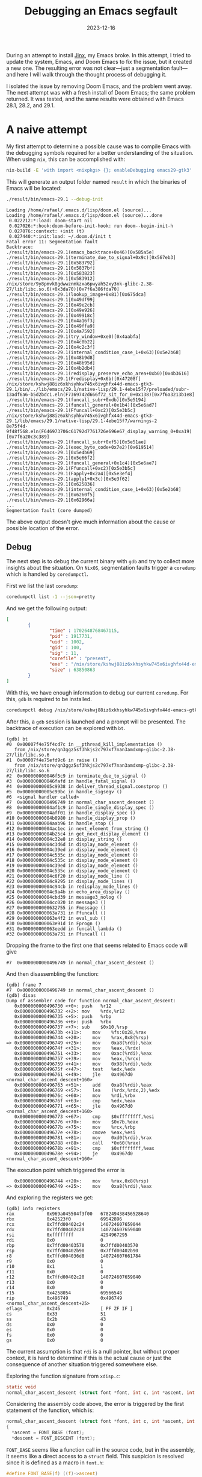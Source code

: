 #+title: Debugging an Emacs segfault
#+Date: 2023-12-16
#+Draft: false
#+Tags[]: emacs
#+PROPERTY: header-args :eval never-export

During an attempt to install [[https://github.com/minad/jinx][Jinx]], my Emacs broke. In this attempt, I tried to
update the system, Emacs, and Doom Emacs to fix the issue, but it
created a new one. The resulting error was not clear—just a segmentation fault—
and here I will walk through the thought process of debugging it.

I isolated the issue by removing Doom Emacs, and the problem went away. The next
attempt was with a fresh install of Doom Emacs; the same problem returned. It
was tested, and the same results were obtained with Emacs 28.1, 28.2, and 29.1.

* A naive attempt
My first attempt to determine a possible cause was to compile
Emacs with the debugging symbols required for a better understanding of the
situation. When using =nix=, this can be accomplished with:

#+begin_src bash
nix-build -E 'with import <nixpkgs> {}; enableDebugging emacs29-gtk3'
#+end_src

This will generate an output folder named =result= in which the binaries of Emacs
will be located:

#+begin_src bash
./result/bin/emacs-29.1 --debug-init
#+end_src

#+begin_example
Loading /home/rafael/.emacs.d/lisp/doom.el (source)...
Loading /home/rafael/.emacs.d/lisp/doom.el (source)...done
 0.022212:*:load: doom-start nil
 0.027026:*:hook:doom-before-init-hook: run doom--begin-init-h
 0.027076::context: +init (t)
 0.027440:*:init:load: ~/.doom.d/init t
Fatal error 11: Segmentation fault
Backtrace:
./result/bin/emacs-29.1(emacs_backtrace+0x46)[0x585a5e]
./result/bin/emacs-29.1(terminate_due_to_signal+0x9c)[0x567eb3]
./result/bin/emacs-29.1[0x583792]
./result/bin/emacs-29.1[0x5837bf]
./result/bin/emacs-29.1[0x583823]
./result/bin/emacs-29.1[0x583912]
/nix/store/9y8pmvk8gdwwznmkzxa6pwyah52xy3nk-glibc-2.38-27/lib/libc.so.6(+0x3da70)[0x7f6a386fda70]
./result/bin/emacs-29.1(lookup_image+0x81)[0x675dca]
./result/bin/emacs-29.1[0x49df99]
./result/bin/emacs-29.1[0x49e2cb]
./result/bin/emacs-29.1[0x49e926]
./result/bin/emacs-29.1[0x49918c]
./result/bin/emacs-29.1[0x4a16f3]
./result/bin/emacs-29.1[0x49ffa9]
./result/bin/emacs-29.1[0x4a7592]
./result/bin/emacs-29.1(try_window+0xe0)[0x4aabfa]
./result/bin/emacs-29.1[0x4c0b22]
./result/bin/emacs-29.1[0x4c2c3f]
./result/bin/emacs-29.1(internal_condition_case_1+0x63)[0x5e2b68]
./result/bin/emacs-29.1[0x48b9d8]
./result/bin/emacs-29.1[0x48b95d]
./result/bin/emacs-29.1[0x4b2db4]
./result/bin/emacs-29.1(redisplay_preserve_echo_area+0xb0)[0x4b3616]
./result/bin/emacs-29.1(Fredisplay+0x6b)[0x47208f]
/nix/store/kshwj88iz6xkhsyhkw745x6ivghfx44d-emacs-gtk3-29.1/bin/../lib/emacs/29.1/native-lisp/29.1-4ebe15f7/preloaded/subr-13adf6a6-b5d2bdc1.eln(F7369742d666f72_sit_for_0+0x138)[0x7f6a3213b1e8]
./result/bin/emacs-29.1(funcall_subr+0xdb)[0x5e5194]
./result/bin/emacs-29.1(funcall_general+0x1b4)[0x5e6ad7]
./result/bin/emacs-29.1(Ffuncall+0xc2)[0x5e3b5c]
/nix/store/kshwj88iz6xkhsyhkw745x6ivghfx44d-emacs-gtk3-29.1/lib/emacs/29.1/native-lisp/29.1-4ebe15f7/warnings-2
8e75f4d-9f48f568.eln(F646973706c61792d7761726e696e67_display_warning_0+0xa19)[0x7f6a20c3c389]
./result/bin/emacs-29.1(funcall_subr+0xf5)[0x5e51ae]
./result/bin/emacs-29.1(exec_byte_code+0x7e2)[0x619514]
./result/bin/emacs-29.1[0x5e4b69]
./result/bin/emacs-29.1[0x5e66f2]
./result/bin/emacs-29.1(funcall_general+0x1c4)[0x5e6ae7]
./result/bin/emacs-29.1(Ffuncall+0xc2)[0x5e3b5c]
./result/bin/emacs-29.1(Fapply+0x2a4)[0x5e3ef4]
./result/bin/emacs-29.1(apply1+0x3c)[0x5e3f62]
./result/bin/emacs-29.1[0x625836]
./result/bin/emacs-29.1(internal_condition_case_1+0x63)[0x5e2b68]
./result/bin/emacs-29.1[0x6260f5]
./result/bin/emacs-29.1[0x62966a]
...
Segmentation fault (core dumped)
#+end_example

The above output doesn't give much information about the cause or possible
location of the error.

** Debug
The next step is to debug the current binary with =gdb= and try to collect more
insights about the situation. On =NixOS=, segmentation faults trigger a =coredump= which
is handled by =coredumpctl=.

First we list the last =coredump=:

#+begin_src bash
coredumpctl list -1 --json=pretty
#+end_src

And we get the following output:

#+begin_src json
[
        {
                "time" : 1702648768467115,
                "pid" : 1917731,
                "uid" : 1002,
                "gid" : 100,
                "sig" : 11,
                "corefile" : "present",
                "exe" : "/nix/store/kshwj88iz6xkhsyhkw745x6ivghfx44d-emacs-gtk3-29.1/bin/.emacs-29.1-wrapped",
                "size" : 63850863
        }
]
#+end_src

With this, we have enough information to debug our current =coredump=. For this, =gdb=
is required to be installed.

#+begin_src bash
coredumpctl debug /nix/store/kshwj88iz6xkhsyhkw745x6ivghfx44d-emacs-gtk3-29.1/bin/.emacs-29.1-wrapped
#+end_src

After this, a =gdb= session is launched and a prompt will be presented. The
backtrace of execution can be explored with =bt=.

#+begin_example
(gdb) bt
#0  0x00007f4e75f4cd7c in __pthread_kill_implementation ()
   from /nix/store/qn3ggz5sf3hkjs2c797xf7nan3amdxmp-glibc-2.38-27/lib/libc.so.6
#1  0x00007f4e75efd9c6 in raise ()
   from /nix/store/qn3ggz5sf3hkjs2c797xf7nan3amdxmp-glibc-2.38-27/lib/libc.so.6
#2  0x000000000046f5c9 in terminate_due_to_signal ()
#3  0x000000000046fafd in handle_fatal_signal ()
#4  0x00000000005c9938 in deliver_thread_signal.constprop ()
#5  0x00000000005c99bc in handle_sigsegv ()
#6  <signal handler called>
#7  0x0000000000496749 in normal_char_ascent_descent ()
#8  0x00000000004af1c9 in handle_single_display_spec ()
#9  0x00000000004aff01 in handle_display_spec ()
#10 0x00000000004b0980 in handle_display_prop ()
#11 0x00000000004aab96 in handle_stop ()
#12 0x00000000004ac1ec in next_element_from_string ()
#13 0x00000000004b25c4 in get_next_display_element ()
#14 0x00000000004c32e8 in display_string ()
#15 0x00000000004c3d6d in display_mode_element ()
#16 0x00000000004c39ed in display_mode_element ()
#17 0x00000000004c535c in display_mode_element ()
#18 0x00000000004c535c in display_mode_element ()
#19 0x00000000004c39ed in display_mode_element ()
#20 0x00000000004c535c in display_mode_element ()
#21 0x00000000004c6f20 in display_mode_line ()
#22 0x00000000004c9295 in display_mode_lines ()
#23 0x00000000004c94cb in redisplay_mode_lines ()
#24 0x00000000004c9a4b in echo_area_display ()
#25 0x00000000004cbd39 in message3_nolog ()
#26 0x00000000004cc020 in message3 ()
#27 0x0000000000632755 in Fmessage ()
#28 0x000000000063a731 in Ffuncall ()
#29 0x000000000063e4f2 in eval_sub ()
#30 0x000000000063e91d in Fprogn ()
#31 0x000000000063eedd in funcall_lambda ()
#32 0x000000000063a731 in Ffuncall ()
#+end_example

Dropping the frame to the first one that seems related to Emacs code will give

#+begin_example
#7  0x0000000000496749 in normal_char_ascent_descent ()
#+end_example

And then disassembling the function:

#+begin_example
(gdb) frame 7
#7  0x0000000000496749 in normal_char_ascent_descent ()
(gdb) disas
Dump of assembler code for function normal_char_ascent_descent:
   0x0000000000496730 <+0>:	push   %r12
   0x0000000000496732 <+2>:	mov    %rdx,%r12
   0x0000000000496735 <+5>:	push   %rbp
   0x0000000000496736 <+6>:	push   %rbx
   0x0000000000496737 <+7>:	sub    $0x10,%rsp
   0x000000000049673b <+11>:	mov    %fs:0x28,%rax
   0x0000000000496744 <+20>:	mov    %rax,0x8(%rsp)
=> 0x0000000000496749 <+25>:	mov    0xa8(%rdi),%eax
   0x000000000049674f <+31>:	mov    %eax,(%rdx)
   0x0000000000496751 <+33>:	mov    0xac(%rdi),%eax
   0x0000000000496757 <+39>:	mov    %eax,(%rcx)
   0x0000000000496759 <+41>:	mov    0x98(%rdi),%edx
   0x000000000049675f <+47>:	test   %edx,%edx
   0x0000000000496761 <+49>:	jle    0x4967d0 <normal_char_ascent_descent+160>
   0x0000000000496763 <+51>:	add    0xa8(%rdi),%eax
   0x0000000000496769 <+57>:	lea    (%rdx,%rdx,2),%edx
   0x000000000049676c <+60>:	mov    %rdi,%rbx
   0x000000000049676f <+63>:	cmp    %edx,%eax
   0x0000000000496771 <+65>:	jle    0x4967d0 <normal_char_ascent_descent+160>
   0x0000000000496773 <+67>:	cmp    $0xffffffff,%esi
   0x0000000000496776 <+70>:	mov    $0x7b,%eax
   0x000000000049677b <+75>:	mov    %rcx,%rbp
   0x000000000049677e <+78>:	cmove  %eax,%esi
   0x0000000000496781 <+81>:	mov    0xd0(%rdi),%rax
   0x0000000000496788 <+88>:	call   *0x60(%rax)
   0x000000000049678b <+91>:	cmp    $0xffffffff,%eax
   0x000000000049678e <+94>:	je     0x4967d0 <normal_char_ascent_descent+160>
#+end_example

The execution point which triggered the error is

#+begin_example
   0x0000000000496744 <+20>:	mov    %rax,0x8(%rsp)
=> 0x0000000000496749 <+25>:	mov    0xa8(%rdi),%eax
#+end_example

And exploring the registers we get:

#+begin_example
(gdb) info registers
rax            0x969a045504f3f00   678249438456528640
rbx            0x42523f0           69542896
rcx            0x7ffd00402c24      140724607659044
rdx            0x7ffd00402c20      140724607659040
rsi            0xffffffff          4294967295
rdi            0x0                 0
rbp            0x7ffd00403570      0x7ffd00403570
rsp            0x7ffd00402b90      0x7ffd00402b90
r8             0x7ffd004036d8      140724607661784
r9             0x0                 0
r10            0x1                 1
r11            0x0                 0
r12            0x7ffd00402c20      140724607659040
r13            0x0                 0
r14            0x0                 0
r15            0x4258054           69566548
rip            0x496749            0x496749 <normal_char_ascent_descent+25>
eflags         0x246               [ PF ZF IF ]
cs             0x33                51
ss             0x2b                43
ds             0x0                 0
es             0x0                 0
fs             0x0                 0
gs             0x0                 0
#+end_example

The current assumption is that =rdi= is a null pointer, but without proper context,
it is hard to determine if this is the actual cause or just the consequence of
another situation triggered somewhere else.

Exploring the function signature from =xdisp.c=:

#+begin_src c
static void
normal_char_ascent_descent (struct font *font, int c, int *ascent, int *descent)
#+end_src

Considering the assembly code above, the error is triggered by the first
statement of the function, which is:

#+begin_src c
normal_char_ascent_descent (struct font *font, int c, int *ascent, int *descent)
{
  *ascent = FONT_BASE (font);
  *descent = FONT_DESCENT (font);
#+end_src

=FONT_BASE= seems like a function call in the source code, but in the assembly,
it seems like a direct access to a =struct= field. This suspicion is resolved since it
is defined as a macro in =font.h=:

#+begin_src c
#define FONT_BASE(f) ((f)->ascent)
#+end_src

* Download and build Emacs

My approach to gathering more information is to download the source code and set up
the development environment on my local machine so I can debug the
code step by step and determine the root cause of the problem. I'm using NixOS, so
determining which version of Emacs I'm using is just a simple look at the [[https://github.com/NixOS/nixpkgs/blob/057f9aecfb71c4437d2b27d3323df7f93c010b7e/pkgs/applications/editors/emacs/sources.nix#L78][source
code]].

** Download the right version
The current version of Emacs that I'm using is defined by the following =nix=
code:

#+begin_src nix
  emacs29 = import ./make-emacs.nix (mkArgs {
    pname = "emacs";
    version = "29.1";
    variant = "mainline";
    rev = "29.1";
    hash = "sha256-3HDCwtOKvkXwSULf3W7YgTz4GV8zvYnh2RrL28qzGKg=";
  });
#+end_src

This version can be downloaded directly from =GNU.org= with:

#+begin_src bash
wget https://ftp.gnu.org/gnu/emacs/emacs-29.1.tar.xz
wget https://ftp.gnu.org/gnu/emacs/emacs-29.1.tar.xz.sig
#+end_src

** Validate the signatures
Signature validation is an optional step but is considered necessary for a full and
validated workflow. First, we start by downloading the key used to sign Emacs:

#+begin_src bash
gpg --keyserver keyserver.ubuntu.com --recv-keys 17E90D521672C04631B1183EE78DAE0F3115E06B
#+end_src

#+begin_example
gpg: key E78DAE0F3115E06B: public key "Eli Zaretskii <eliz@gnu.org>" imported
gpg: Total number processed: 1
gpg:               imported: 1
#+end_example

The next two steps are to trust and sign the key so it can be properly used for
signature validation.
#+begin_src bash
gpg --edit-key 17E90D521672C04631B1183EE78DAE0F3115E06B
#+end_src

#+begin_example
gpg (GnuPG) 2.4.1; Copyright (C) 2023 g10 Code GmbH
This is free software: you are free to change and redistribute it.
There is NO WARRANTY, to the extent permitted by law.


pub  rsa4096/E78DAE0F3115E06B
     created: 2022-03-09  expires: never       usage: SC
     trust: unknown       validity: unknown
sub  rsa4096/98D2EE6D730F2472
     created: 2022-03-09  expires: never       usage: E
[ unknown] (1). Eli Zaretskii <eliz@gnu.org>

gpg> trust
pub  rsa4096/E78DAE0F3115E06B
     created: 2022-03-09  expires: never       usage: SC
     trust: unknown       validity: unknown
sub  rsa4096/98D2EE6D730F2472
     created: 2022-03-09  expires: never       usage: E
[ unknown] (1). Eli Zaretskii <eliz@gnu.org>

Please decide how far you trust this user to correctly verify other users' keys
(by looking at passports, checking fingerprints from different sources, etc.)

  1 = I don't know or won't say
  2 = I do NOT trust
  3 = I trust marginally
  4 = I trust fully
  5 = I trust ultimately
  m = back to the main menu

Your decision? 4

pub  rsa4096/E78DAE0F3115E06B
     created: 2022-03-09  expires: never       usage: SC
     trust: full          validity: unknown
sub  rsa4096/98D2EE6D730F2472
     created: 2022-03-09  expires: never       usage: E
[ unknown] (1). Eli Zaretskii <eliz@gnu.org>
Please note that the shown key validity is not necessarily correct
unless you restart the program.
#+end_example

Sign the key with:
#+begin_src bash
gpg --lsign-key "17E9 0D52 1672 C046 31B1  183E E78D AE0F 3115 E06B"
#+end_src

#+begin_example
pub  rsa4096/E78DAE0F3115E06B
     created: 2022-03-09  expires: never       usage: SC
     trust: full          validity: unknown
sub  rsa4096/98D2EE6D730F2472
     created: 2022-03-09  expires: never       usage: E
[ unknown] (1). Eli Zaretskii <eliz@gnu.org>


pub  rsa4096/E78DAE0F3115E06B
     created: 2022-03-09  expires: never       usage: SC
     trust: full          validity: unknown
 Primary key fingerprint: 17E9 0D52 1672 C046 31B1  183E E78D AE0F 3115 E06B

     Eli Zaretskii <eliz@gnu.org>

Are you sure that you want to sign this key with your
key "Rafael <rafael@...>" (317B6999F8FB5701)

The signature will be marked as non-exportable.

Really sign? (y/N) y
#+end_example

Finally, verify the downloaded binaries with:
#+begin_src bash
gpg --verify emacs-29.1.tar.xz.sig emacs-29.1.tar.xz
#+end_src

#+begin_example
gpg: Signature made Sun 30 Jul 2023 08:49:54 AM CEST
gpg:                using RSA key 17E90D521672C04631B1183EE78DAE0F3115E06B
gpg: checking the trustdb
gpg: marginals needed: 3  completes needed: 1  trust model: pgp
gpg: depth: 0  valid:   4  signed:   1  trust: 0-, 0q, 0n, 0m, 0f, 4u
gpg: depth: 1  valid:   1  signed:   0  trust: 0-, 0q, 0n, 0m, 1f, 0u
gpg: next trustdb check due at 2024-08-10
gpg: Good signature from "Eli Zaretskii <eliz@gnu.org>" [full]
#+end_example

** Build
The first step to build Emacs is to extract the downloaded archive
#+begin_src bash
xz -d emacs-29.1.tar.xz
tar -xvf emacs-29.1.tar
#+end_src

The source code will be available in the respective extracted directory. If you
are using =nix=, you can directly use the development packages from the
derivation:

#+begin_src bash
nix develop nixpkgs#emacs29-gtk3
#+end_src

Build a non-optimized version for debugging:

#+begin_src bash
CFLAGS='-g3 -O0' ./configure
#+end_src

#+begin_example
checking for xcrun... no
checking for GNU Make... make
checking build system type... x86_64-pc-linux-gnu
checking host system type... x86_64-pc-linux-gnu
checking whether the C compiler works... yes
checking for C compiler default output file name... a.out
checking for suffix of executables...
checking whether we are cross compiling... no
checking for suffix of object files... o
checking whether the compiler supports GNU C... yes
checking whether gcc accepts -g... yes
checking for gcc option to enable C11 features... none needed
checking whether the compiler is clang... no
checking for compiler option needed when checking for declarations... none
checking whether gcc and cc understand -c and -o together... yes
checking for stdio.h... yes
checking for stdlib.h... yes
checking for string.h... yes
checking for inttypes.h... yes
checking for stdint.h... yes
checking for strings.h... yes
checking for sys/stat.h... yes
#+end_example

And compile it with
#+begin_src bash
make
#+end_src

After this, the binaries will be available inside the directory =src=.

* Debug
With the newly built binary, just run =gdb= and set a breakpoint on the
function that we found in our previous debugging iteration.

#+begin_src bash
gdb ./src/emacs
#+end_src

Now we can set breakpoints using the code as reference, such as:

#+begin_example
b xdisp.c:29826
#+end_example

Finally, execute it with the =r= command. As is possible to see in the image
below, the actual status of the debugging session is much clearer.

[[./found.png]]

The parameters are shown along with the function calls, so it is possible to
validate our first assumption that the first argument was a null pointer. Now the backtrace in =gdb= will give us more useful information:

#+begin_example
(gdb) bt
#0  0x00000000004a3532 in normal_char_ascent_descent (font=0x0, c=-1, ascent=0x7ffffffed370,
    descent=0x7ffffffed374) at xdisp.c:29826
#1  0x00000000004a3667 in normal_char_height (font=0x0, c=-1) at xdisp.c:29862
#2  0x000000000045c29d in handle_single_display_spec (it=0x7ffffffee2a0, spec=0x4085763, object=0x40806c4,
    overlay=0x0, position=0x7ffffffee408, bufpos=0, display_replaced=0, frame_window_p=true,
    enable_eval_p=true) at xdisp.c:5971
#3  0x000000000045b575 in handle_display_spec (it=0x7ffffffee2a0, spec=0x4085763, object=0x40806c4,
    overlay=0x0, position=0x7ffffffee408, bufpos=0, frame_window_p=true) at xdisp.c:5719
#4  0x000000000045b0d4 in handle_display_prop (it=0x7ffffffee2a0) at xdisp.c:5627
#5  0x000000000045744e in handle_stop (it=0x7ffffffee2a0) at xdisp.c:4134
#6  0x0000000000464c8c in next_element_from_string (it=0x7ffffffee2a0) at xdisp.c:9103
#7  0x000000000046207f in get_next_display_element (it=0x7ffffffee2a0) at xdisp.c:8066
#8  0x000000000049faca in display_string (string=0x0, lisp_string=0x40806c4, face_string=0x0,
    face_string_pos=0, start=0, it=0x7ffffffee2a0, field_width=0, precision=3, max_x=656, multibyte=1)
    at xdisp.c:28661
#9  0x000000000049c4dd in display_mode_element (it=0x7ffffffee2a0, depth=6, field_width=0, precision=-2,
    elt=0x40806c4, props=0x0, risky=false) at xdisp.c:27224
#10 0x000000000049cb5e in display_mode_element (it=0x7ffffffee2a0, depth=5, field_width=0, precision=-2,
    elt=0x3f4f4e3, props=0x0, risky=false) at xdisp.c:27395
#11 0x000000000049ce8c in display_mode_element (it=0x7ffffffee2a0, depth=4, field_width=0, precision=0,
    elt=0x3f4f4f3, props=0x0, risky=false) at xdisp.c:27472
#12 0x000000000049ce8c in display_mode_element (it=0x7ffffffee2a0, depth=3, field_width=0, precision=0,
    elt=0x3f65383, props=0x0, risky=false) at xdisp.c:27472
#13 0x000000000049cb5e in display_mode_element (it=0x7ffffffee2a0, depth=2, field_width=0, precision=0,
    elt=0x3f67843, props=0x0, risky=false) at xdisp.c:27395
#14 0x000000000049ce8c in display_mode_element (it=0x7ffffffee2a0, depth=1, field_width=0, precision=0,
    elt=0x3f67853, props=0x0, risky=false) at xdisp.c:27472
#15 0x000000000049b665 in display_mode_line (w=0x142a1d8, face_id=MODE_LINE_ACTIVE_FACE_ID,
    format=0x3f67863) at xdisp.c:26898
#16 0x000000000049b346 in display_mode_lines (w=0x142a1d8) at xdisp.c:26811
#17 0x000000000049b04e in redisplay_mode_lines (window=0x142a1dd, force=false) at xdisp.c:26746
#18 0x0000000000472a0f in echo_area_display (update_frame_p=true) at xdisp.c:13194
#+end_example

The above output was trimmed to the relevant elements only. We may consider
the function call chain =echo_area_display -> display_mode_line ->
handle_single_display_spec=.

In the execution call, the first member that seems to retrieve the font to pass
it forward is =xdisp.handle_single_display_spec=. To examine it, we drop to the
second execution frame with =frame 2=.

[[./found-null.png]]


We can print the full details of the =face= structure with:

#+begin_example
(gdb) p *((struct face*) face)
$13 = {lface = {0x6d50, 0x395ddd4, 0x142aed4, 0xc420, 0x18a, 0x7ffff38576a0, 0xc420, 0x0, 0x0, 0x32a95c4,
    0x3644fc4, 0x0, 0x0, 0x0, 0x0, 0x408087d, 0x0, 0x1439204, 0x10ef0, 0x0}, id = 22, gc = 0x0,
  stipple = 0, foreground = 4288200293, background = 4280032804, underline_color = 0, overline_color = 0,
  strike_through_color = 0, box_color = 0, font = 0x0, fontset = -1, box_vertical_line_width = 0,
  box_horizontal_line_width = 0, underline_pixels_above_descent_line = 0, box = FACE_NO_BOX,
  underline = FACE_NO_UNDERLINE, use_box_color_for_shadows_p = false, overline_p = false,
  strike_through_p = false, foreground_defaulted_p = false, background_defaulted_p = false,
  underline_defaulted_p = false, overline_color_defaulted_p = false,
  strike_through_color_defaulted_p = false, box_color_defaulted_p = false,
  underline_at_descent_line_p = false, tty_bold_p = false, tty_italic_p = false, tty_underline_p = false,
  tty_reverse_p = false, tty_strike_through_p = false, colors_copied_bitwise_p = false,
  overstrike = false, hash = 35184229174591, next = 0x0, prev = 0x0, ascii_face = 0x407d8a0, extra = 0x0}
#+end_example

The code below shows when the =face_id= fails to be converted from an =id= to a =face=
structure that contains a valid =font=.

#+begin_src c
#ifdef HAVE_WINDOW_SYSTEM
	  value = XCAR (XCDR (spec));
	  if (NUMBERP (value))
	    {
	      struct face *face = FACE_FROM_ID (it->f, it->face_id);
	      it->voffset = - (XFLOATINT (value)
	           		  * (normal_char_height (face->font, -1)));
	    }
#endif /* HAVE_WINDOW_SYSTEM */
#+end_src

The retrieval is defined at [[https://github.com/emacs-mirror/emacs/blob/8e0882d17a38cb9d309df705e76a8e88529f30a9/src/frame.h#L1634C1-L1641C2][frame.h]]:

#+begin_src c
/* Return a non-null pointer to the cached face with ID on frame F.  */
INLINE struct face *
FACE_FROM_ID (struct frame *f, int id)
{
  eassert (0 <= id && id < FRAME_FACE_CACHE (f)->used);
  return FRAME_FACE_CACHE (f)->faces_by_id[id];
}
#+end_src

The =FRAME_FACE_CACHE= macro is defined at [[https://github.com/emacs-mirror/emacs/blob/8e0882d17a38cb9d309df705e76a8e88529f30a9/src/frame.h#L1381][frame.h]] as:

#+begin_src c
#define FRAME_FACE_CACHE(F)	(F)->face_cache
#+end_src

Back in =gdb=, a small investigation of the font cache gives:

#+begin_example
(gdb) print it->face_id
$16 = 22
(gdb) print it->f->face_cache
$23 = (struct face_cache *) 0x1434ec0
(gdb) print it->f->face_cache
$23 = (struct face_cache *) 0x1434ec0
(gdb) print it->face_id
$24 = 22
(gdb) print it->f->face_cache[22]
$26 = {buckets = 0x7ffff72cf064 <ft_glyph_private_key>, f = 0x7ffff726d7c0 <_cairo_ft_glyph_fini>,
  faces_by_id = 0x1, size = 49, used = 21490624, menu_face_changed_p = false}
#+end_example

For further debugging setting a conditional breakpoint would be useful, this can
be done with:

#+begin_example
(gdb) info breakpoints
Num     Type           Disp Enb Address            What
2       breakpoint     keep y   0x00000000004a352e in normal_char_ascent_descent at xdisp.c:29826
	breakpoint already hit 12 times
3       breakpoint     keep y   0x000000000045c29d xdisp.c:5971
4       breakpoint     keep y   0x000000000045c248 in handle_single_display_spec at xdisp.c:5969
5       breakpoint     keep y   0x000000000045c29d xdisp.c:5971
#+end_example

Then to set the breakpoint based on the =face_id=.

#+begin_example
(gdb) condition 4 it->face_id == 22
#+end_example

* Conclusion
After some time debugging, my conclusion was that the cause was a missing font
in the frame cache that is a glyph font (nerd-icons) used to render the
modeline. Since Doom Emacs uses [[https://github.com/seagle0128/doom-modeline][doom-modeline]], I continued my investigation
in that direction.

** Solution
The simplest solution is to install a clean version of Doom Emacs, edit the
=init.el= file to remove =modeline=:

#+begin_src emacs-lisp
modeline          ; snazzy, Atom-inspired modeline, plus API
#+end_src

Start Emacs and run

#+begin_src emacs-lisp
nerd-icons-install-fonts
#+end_src

Or =M-x nerd-icons-install-fonts=. After this, the normal configuration can be
applied to Doom Emacs and =doom sync= should bring it all back to normal.

* Appendix
** GDB cheatsheet

- =C-x C-a= switch between =tui= (=ncurses=) mode and console.
- =C-x C-o= switch between the buffers.
- =frame N= drop to the Nth frame of the stack
- =print= prints a variable, you can cast it to the specific type as example =print
  *((struct face *)face)=
- =n= steps, =c= continues the execution, =r= runs (or restarts) the program
- =info breakpoints= shows the list of all breakpoints
- =b= sets a breakpoint, then use =info breakpoints= to get the id to set conditions
  - =condition 4 it->face_id==20= is an example of condition
- =bt= shows the backtrace of the execution
